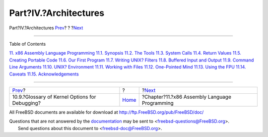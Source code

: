======================
Part?IV.?Architectures
======================

.. raw:: html

   <div class="navheader">

Part?IV.?Architectures
`Prev <kerneldebug-options.html>`__?
?
?\ `Next <x86.html>`__

--------------

.. raw:: html

   </div>

.. raw:: html

   <div class="part">

.. raw:: html

   <div class="titlepage" xmlns="">

.. raw:: html

   <div>

.. raw:: html

   <div>

.. raw:: html

   </div>

.. raw:: html

   </div>

.. raw:: html

   </div>

.. raw:: html

   <div class="toc">

.. raw:: html

   <div class="toc-title">

Table of Contents

.. raw:: html

   </div>

`11. x86 Assembly Language Programming <x86.html>`__
`11.1. Synopsis <x86.html#x86-intro>`__
`11.2. The Tools <x86-the-tools.html>`__
`11.3. System Calls <x86-system-calls.html>`__
`11.4. Return Values <x86-return-values.html>`__
`11.5. Creating Portable Code <x86-portable-code.html>`__
`11.6. Our First Program <x86-first-program.html>`__
`11.7. Writing UNIX? Filters <x86-unix-filters.html>`__
`11.8. Buffered Input and Output <x86-buffered-io.html>`__
`11.9. Command Line Arguments <x86-command-line.html>`__
`11.10. UNIX? Environment <x86-environment.html>`__
`11.11. Working with Files <x86-files.html>`__
`11.12. One-Pointed Mind <x86-one-pointed-mind.html>`__
`11.13. Using the FPU <x86-fpu.html>`__
`11.14. Caveats <x86-caveats.html>`__
`11.15. Acknowledgements <x86-acknowledgements.html>`__

.. raw:: html

   </div>

.. raw:: html

   </div>

.. raw:: html

   <div class="navfooter">

--------------

+---------------------------------------------------+-------------------------+--------------------------------------------------+
| `Prev <kerneldebug-options.html>`__?              | ?                       | ?\ `Next <x86.html>`__                           |
+---------------------------------------------------+-------------------------+--------------------------------------------------+
| 10.9.?Glossary of Kernel Options for Debugging?   | `Home <index.html>`__   | ?Chapter?11.?x86 Assembly Language Programming   |
+---------------------------------------------------+-------------------------+--------------------------------------------------+

.. raw:: html

   </div>

All FreeBSD documents are available for download at
http://ftp.FreeBSD.org/pub/FreeBSD/doc/

| Questions that are not answered by the
  `documentation <http://www.FreeBSD.org/docs.html>`__ may be sent to
  <freebsd-questions@FreeBSD.org\ >.
|  Send questions about this document to <freebsd-doc@FreeBSD.org\ >.

